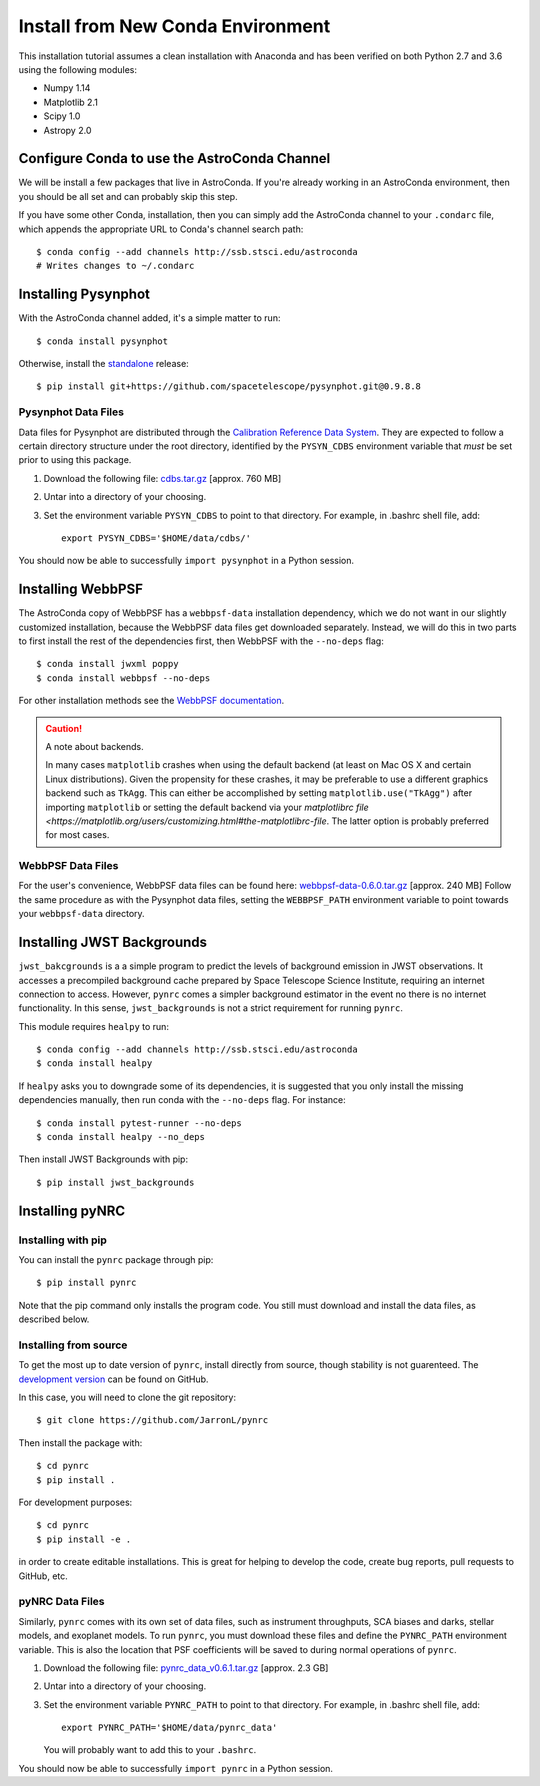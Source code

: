 .. _clean_install:

===================================
Install from New Conda Environment
===================================

This installation tutorial assumes a clean installation with 
Anaconda and has been verified on both Python 2.7 and 3.6 using 
the following modules:

* Numpy 1.14   
* Matplotlib 2.1
* Scipy 1.0    
* Astropy 2.0


.. _configure_astroconda_channel:

Configure Conda to use the AstroConda Channel
=============================================

We will be install a few packages that live in AstroConda. 
If you're already working in an AstroConda environment, 
then you should be all set and can probably skip this step.

If you have some other Conda, installation, then you can simply 
add the AstroConda channel to your ``.condarc`` file, which appends 
the appropriate URL to Conda's channel search path::

    $ conda config --add channels http://ssb.stsci.edu/astroconda
    # Writes changes to ~/.condarc


.. _install_pysynphot:

Installing Pysynphot
====================

With the AstroConda channel added, it's a simple matter to run::

    $ conda install pysynphot

Otherwise, install the
`standalone <https://github.com/spacetelescope/pysynphot/releases>`_ release::

    $ pip install git+https://github.com/spacetelescope/pysynphot.git@0.9.8.8

Pysynphot Data Files
--------------------

Data files for Pysynphot are distributed through the
`Calibration Reference Data System <http://www.stsci.edu/hst/observatory/crds/throughput.html>`_. 
They are expected to follow a certain directory structure under the root
directory, identified by the ``PYSYN_CDBS`` environment variable that *must* be
set prior to using this package.

1. Download the following file: 
   `cdbs.tar.gz <http://mips.as.arizona.edu/~jleisenring/pynrc/cdbs.tar.gz>`_  [approx. 760 MB]
2. Untar into a directory of your choosing.
3. Set the environment variable ``PYSYN_CDBS`` to point to that directory. 
   For example, in .bashrc shell file, add::

    export PYSYN_CDBS='$HOME/data/cdbs/'

You should now be able to successfully ``import pysynphot`` in a Python session.


.. _install_webbpsf:

Installing WebbPSF
====================

The AstroConda copy of WebbPSF has a ``webbpsf-data`` installation dependency, 
which we do not want in our slightly customized installation, because the WebbPSF 
data files get downloaded separately. Instead, we will do this in two parts to 
first install the rest of the dependencies first, then WebbPSF with the 
``--no-deps`` flag::

    $ conda install jwxml poppy
    $ conda install webbpsf --no-deps

For other installation methods see the `WebbPSF documentation <https://webbpsf.readthedocs.io>`_.

.. caution::
    A note about backends.
    
    In many cases ``matplotlib`` crashes when using the default backend (at least
    on Mac OS X and certain Linux distributions). 
    Given the propensity for these crashes, it may be preferable to 
    use a different graphics backend such as ``TkAgg``. This can either be
    accomplished by setting ``matplotlib.use("TkAgg")`` after
    importing ``matplotlib`` or setting the default backend via your 
    `matplotlibrc file <https://matplotlib.org/users/customizing.html#the-matplotlibrc-file`.
    The latter option is probably preferred for most cases.


WebbPSF Data Files
--------------------------

For the user's convenience, WebbPSF data files can be found here: 
`webbpsf-data-0.6.0.tar.gz <http://mips.as.arizona.edu/~jleisenring/pynrc/webbpsf-data-0.6.0.tar.gz>`_  [approx. 240 MB]
Follow the same procedure as with the Pysynphot data files, 
setting the ``WEBBPSF_PATH`` environment variable to point 
towards your ``webbpsf-data`` directory.


.. _install_jwb_clean:

Installing JWST Backgrounds
============================

``jwst_bakcgrounds`` is a a simple program to predict the levels of background emission 
in JWST observations. It accesses a precompiled background cache prepared by Space 
Telescope Science Institute, requiring an internet connection to access.
However, ``pynrc`` comes a simpler background estimator in the event no there is
no internet functionality. In this sense, ``jwst_backgrounds`` is not a strict
requirement for running ``pynrc``. 

This module requires ``healpy`` to run::

    $ conda config --add channels http://ssb.stsci.edu/astroconda
    $ conda install healpy
    
If ``healpy`` asks you to downgrade some of its dependencies, it is suggested that
you only install the missing dependencies manually, then run conda with the ``--no-deps``
flag. For instance::

    $ conda install pytest-runner --no-deps
    $ conda install healpy --no_deps
    
Then install JWST Backgrounds with pip::

    $ pip install jwst_backgrounds


.. _install_pynrc_clean:

Installing pyNRC
====================

Installing with pip
--------------------

You can install the ``pynrc`` package through pip::

    $ pip install pynrc

Note that the pip command only installs the program code.
You still must download and install the data files, 
as described below.

Installing from source
----------------------

To get the most up to date version of ``pynrc``, install directly 
from source, though stability is not guarenteed. The 
`development version <https://github.com/JarronL/pynrc>`_ 
can be found on GitHub.

In this case, you will need to clone the git repository::

    $ git clone https://github.com/JarronL/pynrc

Then install the package with::

    $ cd pynrc
    $ pip install .
    
For development purposes::

    $ cd pynrc
    $ pip install -e .

in order to create editable installations. This is great for helping
to develop the code, create bug reports, pull requests to GitHub, etc.


pyNRC Data Files
--------------------------

Similarly, ``pynrc`` comes with its own set of data files, such as 
instrument throughputs, SCA biases and darks, stellar models, 
and exoplanet models. To run ``pynrc``, you must download these 
files and define the ``PYNRC_PATH`` environment variable. This is
also the location that PSF coefficients will be saved to during
normal operations of ``pynrc``.

1. Download the following file: 
   `pynrc_data_v0.6.1.tar.gz <http://mips.as.arizona.edu/~jleisenring/pynrc/pynrc_data_v0.6.1.tar.gz>`_  [approx. 2.3 GB]
2. Untar into a directory of your choosing.
3. Set the environment variable ``PYNRC_PATH`` to point to that directory. 
   For example, in .bashrc shell file, add::

    export PYNRC_PATH='$HOME/data/pynrc_data'

   You will probably want to add this to your ``.bashrc``.

You should now be able to successfully ``import pynrc`` in a Python session.

